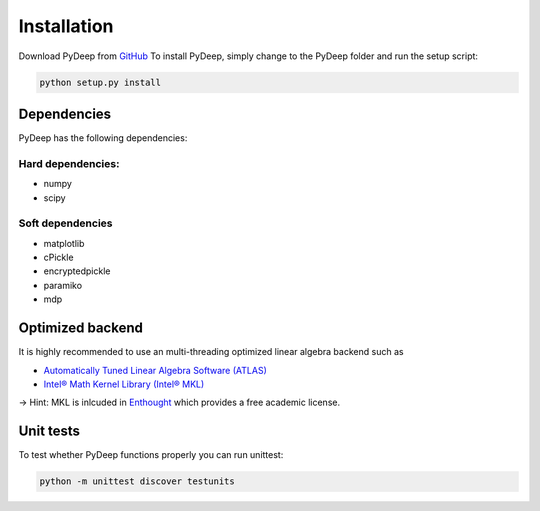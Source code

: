 Installation
##################################

Download PyDeep from `GitHub <https://github.com/MelJan/PyDeep>`_
To install PyDeep, simply change to the PyDeep folder and run the setup script:

.. code-block:: bash

    python setup.py install




Dependencies
============

PyDeep has the following dependencies:

Hard dependencies:
''''''''''''''''''''''''''''''''''''''''''''''''''''

- numpy

- scipy

Soft dependencies
''''''''''''''''''''''''''''''''''''''''''''''''''''

- matplotlib

- cPickle

- encryptedpickle

- paramiko

- mdp


Optimized backend
============================================================

It is highly recommended to use an multi-threading optimized linear algebra backend such as

-  `Automatically Tuned Linear Algebra Software (ATLAS) <https://software.intel.com/en-us/intel-mkl/>`_

-  `Intel® Math Kernel Library (Intel® MKL)  <http://math-atlas.sourceforge.net/>`_

-> Hint: MKL is inlcuded in `Enthought <https://www.enthought.com/>`_ which provides a free academic license.


Unit tests
============================================================

To test whether PyDeep functions properly you can run unittest:

.. code-block:: bash

    python -m unittest discover testunits